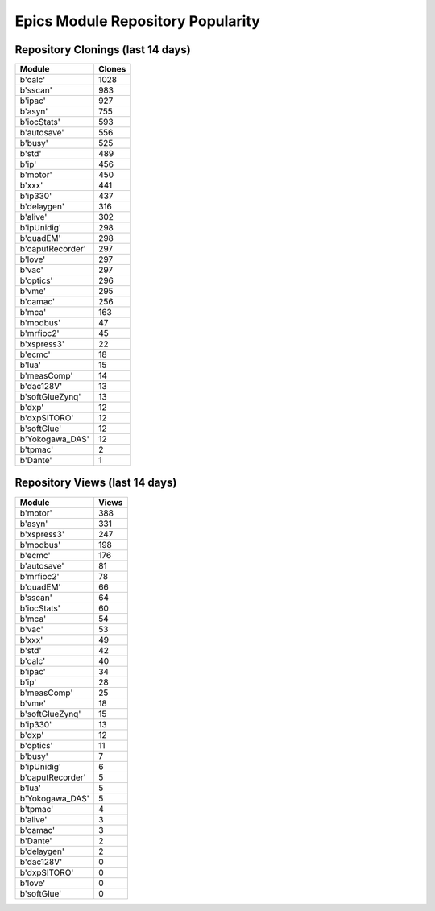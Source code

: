 ==================================
Epics Module Repository Popularity
==================================



Repository Clonings (last 14 days)
----------------------------------
.. csv-table::
   :header: Module, Clones

   b'calc', 1028
   b'sscan', 983
   b'ipac', 927
   b'asyn', 755
   b'iocStats', 593
   b'autosave', 556
   b'busy', 525
   b'std', 489
   b'ip', 456
   b'motor', 450
   b'xxx', 441
   b'ip330', 437
   b'delaygen', 316
   b'alive', 302
   b'ipUnidig', 298
   b'quadEM', 298
   b'caputRecorder', 297
   b'love', 297
   b'vac', 297
   b'optics', 296
   b'vme', 295
   b'camac', 256
   b'mca', 163
   b'modbus', 47
   b'mrfioc2', 45
   b'xspress3', 22
   b'ecmc', 18
   b'lua', 15
   b'measComp', 14
   b'dac128V', 13
   b'softGlueZynq', 13
   b'dxp', 12
   b'dxpSITORO', 12
   b'softGlue', 12
   b'Yokogawa_DAS', 12
   b'tpmac', 2
   b'Dante', 1



Repository Views (last 14 days)
-------------------------------
.. csv-table::
   :header: Module, Views

   b'motor', 388
   b'asyn', 331
   b'xspress3', 247
   b'modbus', 198
   b'ecmc', 176
   b'autosave', 81
   b'mrfioc2', 78
   b'quadEM', 66
   b'sscan', 64
   b'iocStats', 60
   b'mca', 54
   b'vac', 53
   b'xxx', 49
   b'std', 42
   b'calc', 40
   b'ipac', 34
   b'ip', 28
   b'measComp', 25
   b'vme', 18
   b'softGlueZynq', 15
   b'ip330', 13
   b'dxp', 12
   b'optics', 11
   b'busy', 7
   b'ipUnidig', 6
   b'caputRecorder', 5
   b'lua', 5
   b'Yokogawa_DAS', 5
   b'tpmac', 4
   b'alive', 3
   b'camac', 3
   b'Dante', 2
   b'delaygen', 2
   b'dac128V', 0
   b'dxpSITORO', 0
   b'love', 0
   b'softGlue', 0
